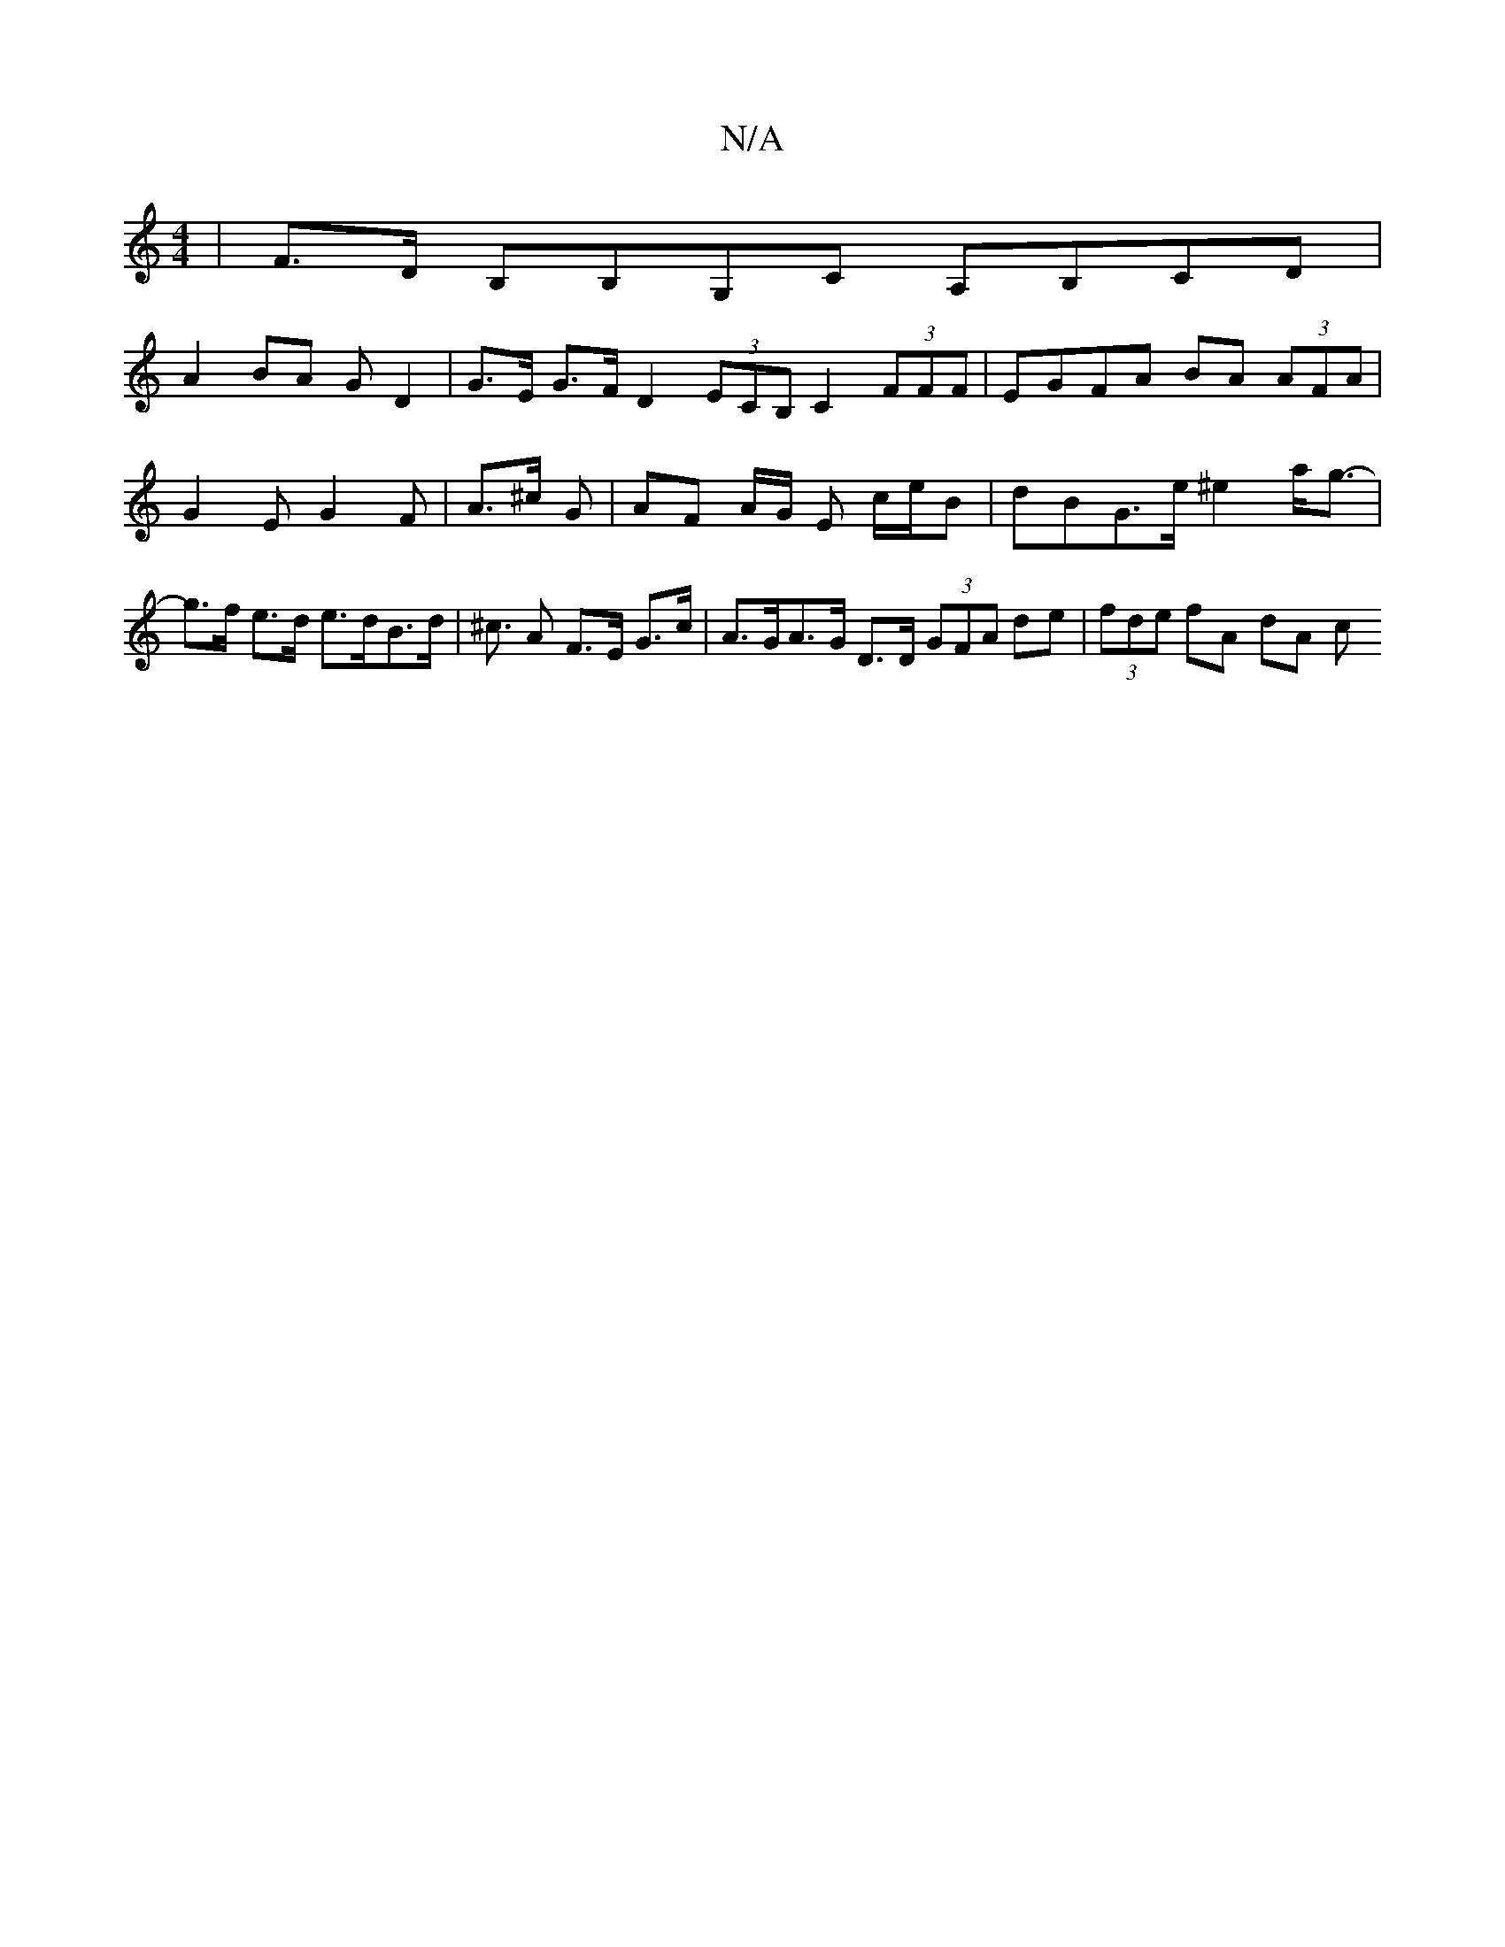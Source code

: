 X:1
T:N/A
M:4/4
R:N/A
K:Cmajor
| F>D B,B,G,C A,B,CD |
A2 BA G D2 | G>E G>F D2 (3ECB, C2 (3FFF | EGFA BA (3AFA | G2-E G2F|A>^c G | AF A/G/ E c/e/B | dBG>e ^e2 a<g - | g>f e>d e>dB>d|^c> A2 F>E G>c | A>GA>G D>D (3GFA de|(3fde fA dA c